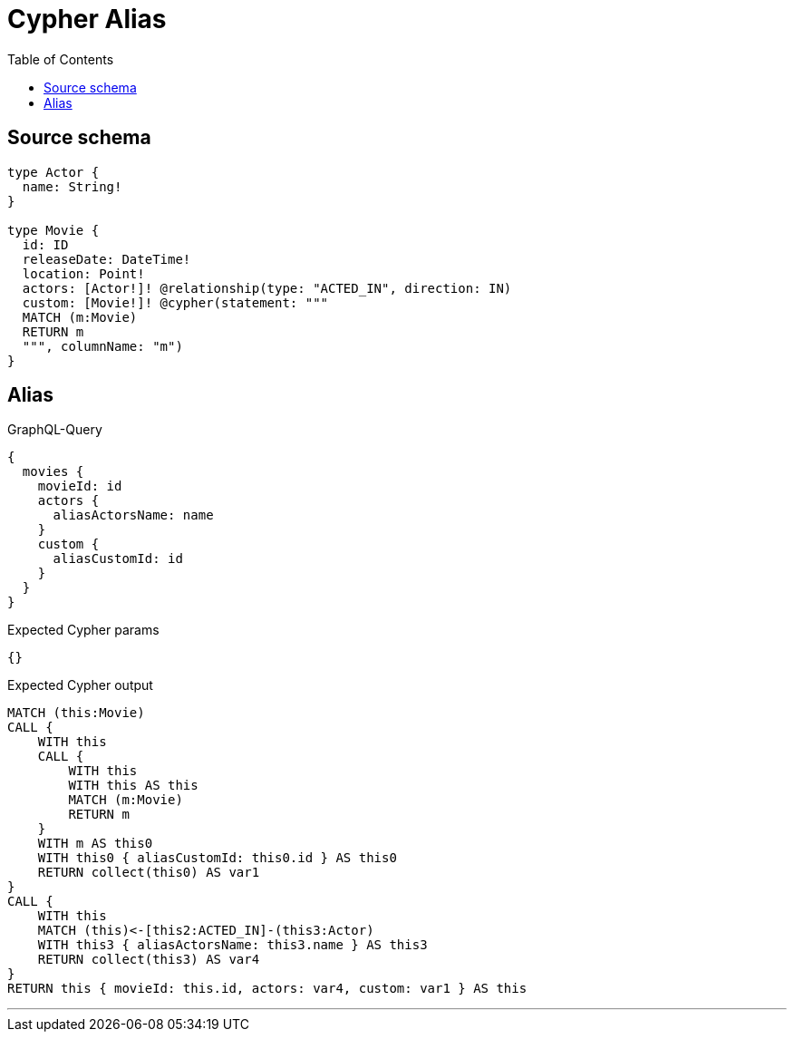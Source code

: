 :toc:

= Cypher Alias

== Source schema

[source,graphql,schema=true]
----
type Actor {
  name: String!
}

type Movie {
  id: ID
  releaseDate: DateTime!
  location: Point!
  actors: [Actor!]! @relationship(type: "ACTED_IN", direction: IN)
  custom: [Movie!]! @cypher(statement: """
  MATCH (m:Movie)
  RETURN m
  """, columnName: "m")
}
----
== Alias

.GraphQL-Query
[source,graphql]
----
{
  movies {
    movieId: id
    actors {
      aliasActorsName: name
    }
    custom {
      aliasCustomId: id
    }
  }
}
----

.Expected Cypher params
[source,json]
----
{}
----

.Expected Cypher output
[source,cypher]
----
MATCH (this:Movie)
CALL {
    WITH this
    CALL {
        WITH this
        WITH this AS this
        MATCH (m:Movie)
        RETURN m
    }
    WITH m AS this0
    WITH this0 { aliasCustomId: this0.id } AS this0
    RETURN collect(this0) AS var1
}
CALL {
    WITH this
    MATCH (this)<-[this2:ACTED_IN]-(this3:Actor)
    WITH this3 { aliasActorsName: this3.name } AS this3
    RETURN collect(this3) AS var4
}
RETURN this { movieId: this.id, actors: var4, custom: var1 } AS this
----

'''

